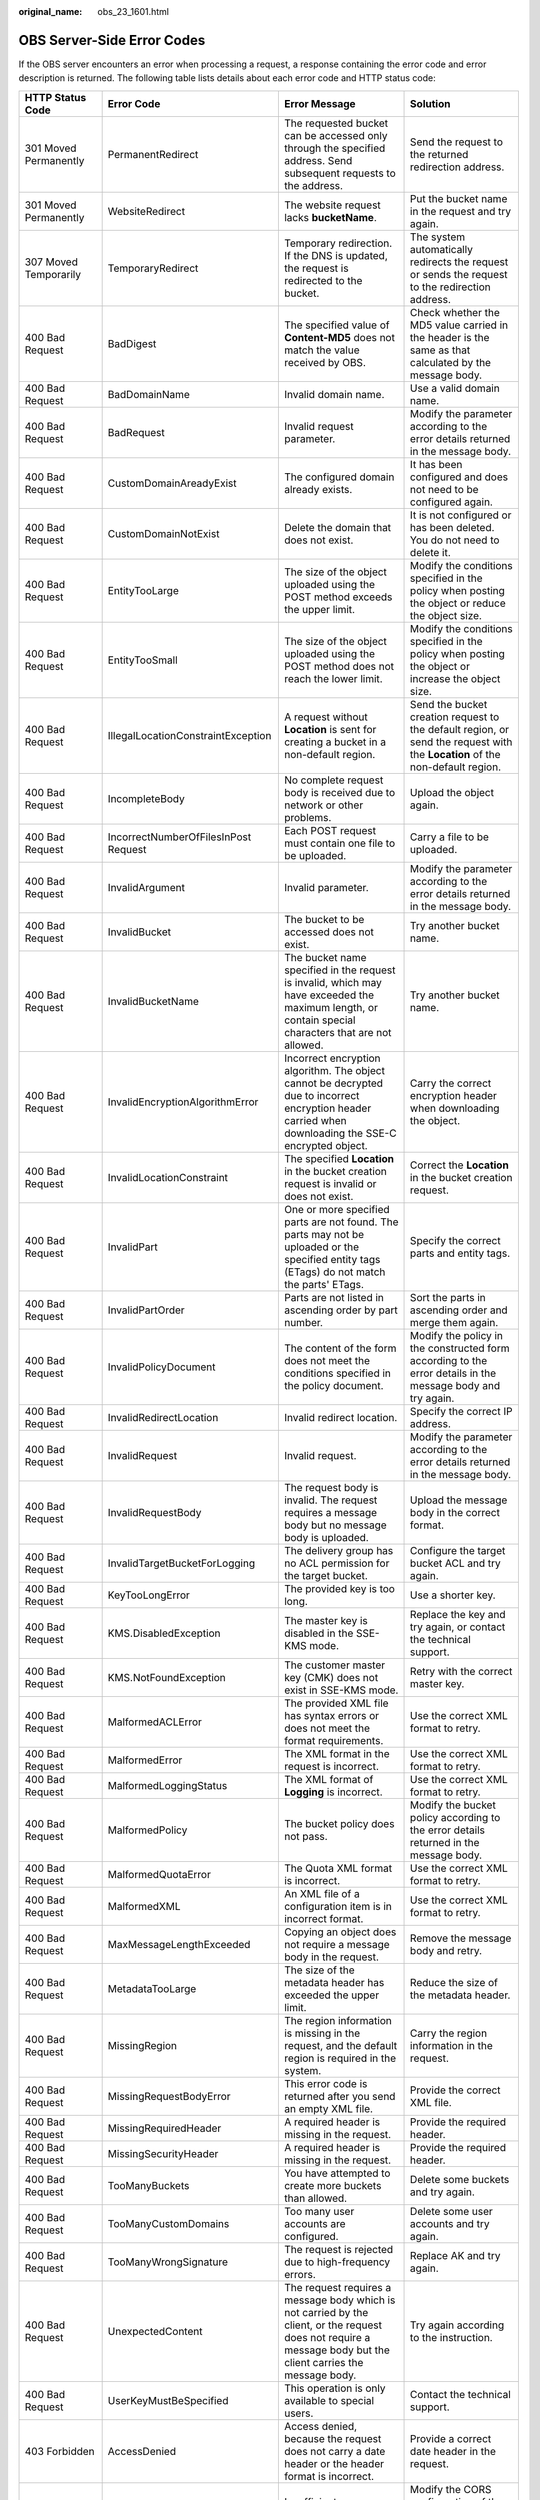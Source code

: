 :original_name: obs_23_1601.html

.. _obs_23_1601:

OBS Server-Side Error Codes
===========================

If the OBS server encounters an error when processing a request, a response containing the error code and error description is returned. The following table lists details about each error code and HTTP status code:

+--------------------------------------------+--------------------------------------+-----------------------------------------------------------------------------------------------------------------------------------------------------------------+--------------------------------------------------------------------------------------------------------------------------------+
| HTTP Status Code                           | Error Code                           | Error Message                                                                                                                                                   | Solution                                                                                                                       |
+============================================+======================================+=================================================================================================================================================================+================================================================================================================================+
| 301 Moved Permanently                      | PermanentRedirect                    | The requested bucket can be accessed only through the specified address. Send subsequent requests to the address.                                               | Send the request to the returned redirection address.                                                                          |
+--------------------------------------------+--------------------------------------+-----------------------------------------------------------------------------------------------------------------------------------------------------------------+--------------------------------------------------------------------------------------------------------------------------------+
| 301 Moved Permanently                      | WebsiteRedirect                      | The website request lacks **bucketName**.                                                                                                                       | Put the bucket name in the request and try again.                                                                              |
+--------------------------------------------+--------------------------------------+-----------------------------------------------------------------------------------------------------------------------------------------------------------------+--------------------------------------------------------------------------------------------------------------------------------+
| 307 Moved Temporarily                      | TemporaryRedirect                    | Temporary redirection. If the DNS is updated, the request is redirected to the bucket.                                                                          | The system automatically redirects the request or sends the request to the redirection address.                                |
+--------------------------------------------+--------------------------------------+-----------------------------------------------------------------------------------------------------------------------------------------------------------------+--------------------------------------------------------------------------------------------------------------------------------+
| 400 Bad Request                            | BadDigest                            | The specified value of **Content-MD5** does not match the value received by OBS.                                                                                | Check whether the MD5 value carried in the header is the same as that calculated by the message body.                          |
+--------------------------------------------+--------------------------------------+-----------------------------------------------------------------------------------------------------------------------------------------------------------------+--------------------------------------------------------------------------------------------------------------------------------+
| 400 Bad Request                            | BadDomainName                        | Invalid domain name.                                                                                                                                            | Use a valid domain name.                                                                                                       |
+--------------------------------------------+--------------------------------------+-----------------------------------------------------------------------------------------------------------------------------------------------------------------+--------------------------------------------------------------------------------------------------------------------------------+
| 400 Bad Request                            | BadRequest                           | Invalid request parameter.                                                                                                                                      | Modify the parameter according to the error details returned in the message body.                                              |
+--------------------------------------------+--------------------------------------+-----------------------------------------------------------------------------------------------------------------------------------------------------------------+--------------------------------------------------------------------------------------------------------------------------------+
| 400 Bad Request                            | CustomDomainAreadyExist              | The configured domain already exists.                                                                                                                           | It has been configured and does not need to be configured again.                                                               |
+--------------------------------------------+--------------------------------------+-----------------------------------------------------------------------------------------------------------------------------------------------------------------+--------------------------------------------------------------------------------------------------------------------------------+
| 400 Bad Request                            | CustomDomainNotExist                 | Delete the domain that does not exist.                                                                                                                          | It is not configured or has been deleted. You do not need to delete it.                                                        |
+--------------------------------------------+--------------------------------------+-----------------------------------------------------------------------------------------------------------------------------------------------------------------+--------------------------------------------------------------------------------------------------------------------------------+
| 400 Bad Request                            | EntityTooLarge                       | The size of the object uploaded using the POST method exceeds the upper limit.                                                                                  | Modify the conditions specified in the policy when posting the object or reduce the object size.                               |
+--------------------------------------------+--------------------------------------+-----------------------------------------------------------------------------------------------------------------------------------------------------------------+--------------------------------------------------------------------------------------------------------------------------------+
| 400 Bad Request                            | EntityTooSmall                       | The size of the object uploaded using the POST method does not reach the lower limit.                                                                           | Modify the conditions specified in the policy when posting the object or increase the object size.                             |
+--------------------------------------------+--------------------------------------+-----------------------------------------------------------------------------------------------------------------------------------------------------------------+--------------------------------------------------------------------------------------------------------------------------------+
| 400 Bad Request                            | IllegalLocationConstraintException   | A request without **Location** is sent for creating a bucket in a non-default region.                                                                           | Send the bucket creation request to the default region, or send the request with the **Location** of the non-default region.   |
+--------------------------------------------+--------------------------------------+-----------------------------------------------------------------------------------------------------------------------------------------------------------------+--------------------------------------------------------------------------------------------------------------------------------+
| 400 Bad Request                            | IncompleteBody                       | No complete request body is received due to network or other problems.                                                                                          | Upload the object again.                                                                                                       |
+--------------------------------------------+--------------------------------------+-----------------------------------------------------------------------------------------------------------------------------------------------------------------+--------------------------------------------------------------------------------------------------------------------------------+
| 400 Bad Request                            | IncorrectNumberOfFilesInPost Request | Each POST request must contain one file to be uploaded.                                                                                                         | Carry a file to be uploaded.                                                                                                   |
+--------------------------------------------+--------------------------------------+-----------------------------------------------------------------------------------------------------------------------------------------------------------------+--------------------------------------------------------------------------------------------------------------------------------+
| 400 Bad Request                            | InvalidArgument                      | Invalid parameter.                                                                                                                                              | Modify the parameter according to the error details returned in the message body.                                              |
+--------------------------------------------+--------------------------------------+-----------------------------------------------------------------------------------------------------------------------------------------------------------------+--------------------------------------------------------------------------------------------------------------------------------+
| 400 Bad Request                            | InvalidBucket                        | The bucket to be accessed does not exist.                                                                                                                       | Try another bucket name.                                                                                                       |
+--------------------------------------------+--------------------------------------+-----------------------------------------------------------------------------------------------------------------------------------------------------------------+--------------------------------------------------------------------------------------------------------------------------------+
| 400 Bad Request                            | InvalidBucketName                    | The bucket name specified in the request is invalid, which may have exceeded the maximum length, or contain special characters that are not allowed.            | Try another bucket name.                                                                                                       |
+--------------------------------------------+--------------------------------------+-----------------------------------------------------------------------------------------------------------------------------------------------------------------+--------------------------------------------------------------------------------------------------------------------------------+
| 400 Bad Request                            | InvalidEncryptionAlgorithmError      | Incorrect encryption algorithm. The object cannot be decrypted due to incorrect encryption header carried when downloading the SSE-C encrypted object.          | Carry the correct encryption header when downloading the object.                                                               |
+--------------------------------------------+--------------------------------------+-----------------------------------------------------------------------------------------------------------------------------------------------------------------+--------------------------------------------------------------------------------------------------------------------------------+
| 400 Bad Request                            | InvalidLocationConstraint            | The specified **Location** in the bucket creation request is invalid or does not exist.                                                                         | Correct the **Location** in the bucket creation request.                                                                       |
+--------------------------------------------+--------------------------------------+-----------------------------------------------------------------------------------------------------------------------------------------------------------------+--------------------------------------------------------------------------------------------------------------------------------+
| 400 Bad Request                            | InvalidPart                          | One or more specified parts are not found. The parts may not be uploaded or the specified entity tags (ETags) do not match the parts' ETags.                    | Specify the correct parts and entity tags.                                                                                     |
+--------------------------------------------+--------------------------------------+-----------------------------------------------------------------------------------------------------------------------------------------------------------------+--------------------------------------------------------------------------------------------------------------------------------+
| 400 Bad Request                            | InvalidPartOrder                     | Parts are not listed in ascending order by part number.                                                                                                         | Sort the parts in ascending order and merge them again.                                                                        |
+--------------------------------------------+--------------------------------------+-----------------------------------------------------------------------------------------------------------------------------------------------------------------+--------------------------------------------------------------------------------------------------------------------------------+
| 400 Bad Request                            | InvalidPolicyDocument                | The content of the form does not meet the conditions specified in the policy document.                                                                          | Modify the policy in the constructed form according to the error details in the message body and try again.                    |
+--------------------------------------------+--------------------------------------+-----------------------------------------------------------------------------------------------------------------------------------------------------------------+--------------------------------------------------------------------------------------------------------------------------------+
| 400 Bad Request                            | InvalidRedirectLocation              | Invalid redirect location.                                                                                                                                      | Specify the correct IP address.                                                                                                |
+--------------------------------------------+--------------------------------------+-----------------------------------------------------------------------------------------------------------------------------------------------------------------+--------------------------------------------------------------------------------------------------------------------------------+
| 400 Bad Request                            | InvalidRequest                       | Invalid request.                                                                                                                                                | Modify the parameter according to the error details returned in the message body.                                              |
+--------------------------------------------+--------------------------------------+-----------------------------------------------------------------------------------------------------------------------------------------------------------------+--------------------------------------------------------------------------------------------------------------------------------+
| 400 Bad Request                            | InvalidRequestBody                   | The request body is invalid. The request requires a message body but no message body is uploaded.                                                               | Upload the message body in the correct format.                                                                                 |
+--------------------------------------------+--------------------------------------+-----------------------------------------------------------------------------------------------------------------------------------------------------------------+--------------------------------------------------------------------------------------------------------------------------------+
| 400 Bad Request                            | InvalidTargetBucketForLogging        | The delivery group has no ACL permission for the target bucket.                                                                                                 | Configure the target bucket ACL and try again.                                                                                 |
+--------------------------------------------+--------------------------------------+-----------------------------------------------------------------------------------------------------------------------------------------------------------------+--------------------------------------------------------------------------------------------------------------------------------+
| 400 Bad Request                            | KeyTooLongError                      | The provided key is too long.                                                                                                                                   | Use a shorter key.                                                                                                             |
+--------------------------------------------+--------------------------------------+-----------------------------------------------------------------------------------------------------------------------------------------------------------------+--------------------------------------------------------------------------------------------------------------------------------+
| 400 Bad Request                            | KMS.DisabledException                | The master key is disabled in the SSE-KMS mode.                                                                                                                 | Replace the key and try again, or contact the technical support.                                                               |
+--------------------------------------------+--------------------------------------+-----------------------------------------------------------------------------------------------------------------------------------------------------------------+--------------------------------------------------------------------------------------------------------------------------------+
| 400 Bad Request                            | KMS.NotFoundException                | The customer master key (CMK) does not exist in SSE-KMS mode.                                                                                                   | Retry with the correct master key.                                                                                             |
+--------------------------------------------+--------------------------------------+-----------------------------------------------------------------------------------------------------------------------------------------------------------------+--------------------------------------------------------------------------------------------------------------------------------+
| 400 Bad Request                            | MalformedACLError                    | The provided XML file has syntax errors or does not meet the format requirements.                                                                               | Use the correct XML format to retry.                                                                                           |
+--------------------------------------------+--------------------------------------+-----------------------------------------------------------------------------------------------------------------------------------------------------------------+--------------------------------------------------------------------------------------------------------------------------------+
| 400 Bad Request                            | MalformedError                       | The XML format in the request is incorrect.                                                                                                                     | Use the correct XML format to retry.                                                                                           |
+--------------------------------------------+--------------------------------------+-----------------------------------------------------------------------------------------------------------------------------------------------------------------+--------------------------------------------------------------------------------------------------------------------------------+
| 400 Bad Request                            | MalformedLoggingStatus               | The XML format of **Logging** is incorrect.                                                                                                                     | Use the correct XML format to retry.                                                                                           |
+--------------------------------------------+--------------------------------------+-----------------------------------------------------------------------------------------------------------------------------------------------------------------+--------------------------------------------------------------------------------------------------------------------------------+
| 400 Bad Request                            | MalformedPolicy                      | The bucket policy does not pass.                                                                                                                                | Modify the bucket policy according to the error details returned in the message body.                                          |
+--------------------------------------------+--------------------------------------+-----------------------------------------------------------------------------------------------------------------------------------------------------------------+--------------------------------------------------------------------------------------------------------------------------------+
| 400 Bad Request                            | MalformedQuotaError                  | The Quota XML format is incorrect.                                                                                                                              | Use the correct XML format to retry.                                                                                           |
+--------------------------------------------+--------------------------------------+-----------------------------------------------------------------------------------------------------------------------------------------------------------------+--------------------------------------------------------------------------------------------------------------------------------+
| 400 Bad Request                            | MalformedXML                         | An XML file of a configuration item is in incorrect format.                                                                                                     | Use the correct XML format to retry.                                                                                           |
+--------------------------------------------+--------------------------------------+-----------------------------------------------------------------------------------------------------------------------------------------------------------------+--------------------------------------------------------------------------------------------------------------------------------+
| 400 Bad Request                            | MaxMessageLengthExceeded             | Copying an object does not require a message body in the request.                                                                                               | Remove the message body and retry.                                                                                             |
+--------------------------------------------+--------------------------------------+-----------------------------------------------------------------------------------------------------------------------------------------------------------------+--------------------------------------------------------------------------------------------------------------------------------+
| 400 Bad Request                            | MetadataTooLarge                     | The size of the metadata header has exceeded the upper limit.                                                                                                   | Reduce the size of the metadata header.                                                                                        |
+--------------------------------------------+--------------------------------------+-----------------------------------------------------------------------------------------------------------------------------------------------------------------+--------------------------------------------------------------------------------------------------------------------------------+
| 400 Bad Request                            | MissingRegion                        | The region information is missing in the request, and the default region is required in the system.                                                             | Carry the region information in the request.                                                                                   |
+--------------------------------------------+--------------------------------------+-----------------------------------------------------------------------------------------------------------------------------------------------------------------+--------------------------------------------------------------------------------------------------------------------------------+
| 400 Bad Request                            | MissingRequestBodyError              | This error code is returned after you send an empty XML file.                                                                                                   | Provide the correct XML file.                                                                                                  |
+--------------------------------------------+--------------------------------------+-----------------------------------------------------------------------------------------------------------------------------------------------------------------+--------------------------------------------------------------------------------------------------------------------------------+
| 400 Bad Request                            | MissingRequiredHeader                | A required header is missing in the request.                                                                                                                    | Provide the required header.                                                                                                   |
+--------------------------------------------+--------------------------------------+-----------------------------------------------------------------------------------------------------------------------------------------------------------------+--------------------------------------------------------------------------------------------------------------------------------+
| 400 Bad Request                            | MissingSecurityHeader                | A required header is missing in the request.                                                                                                                    | Provide the required header.                                                                                                   |
+--------------------------------------------+--------------------------------------+-----------------------------------------------------------------------------------------------------------------------------------------------------------------+--------------------------------------------------------------------------------------------------------------------------------+
| 400 Bad Request                            | TooManyBuckets                       | You have attempted to create more buckets than allowed.                                                                                                         | Delete some buckets and try again.                                                                                             |
+--------------------------------------------+--------------------------------------+-----------------------------------------------------------------------------------------------------------------------------------------------------------------+--------------------------------------------------------------------------------------------------------------------------------+
| 400 Bad Request                            | TooManyCustomDomains                 | Too many user accounts are configured.                                                                                                                          | Delete some user accounts and try again.                                                                                       |
+--------------------------------------------+--------------------------------------+-----------------------------------------------------------------------------------------------------------------------------------------------------------------+--------------------------------------------------------------------------------------------------------------------------------+
| 400 Bad Request                            | TooManyWrongSignature                | The request is rejected due to high-frequency errors.                                                                                                           | Replace AK and try again.                                                                                                      |
+--------------------------------------------+--------------------------------------+-----------------------------------------------------------------------------------------------------------------------------------------------------------------+--------------------------------------------------------------------------------------------------------------------------------+
| 400 Bad Request                            | UnexpectedContent                    | The request requires a message body which is not carried by the client, or the request does not require a message body but the client carries the message body. | Try again according to the instruction.                                                                                        |
+--------------------------------------------+--------------------------------------+-----------------------------------------------------------------------------------------------------------------------------------------------------------------+--------------------------------------------------------------------------------------------------------------------------------+
| 400 Bad Request                            | UserKeyMustBeSpecified               | This operation is only available to special users.                                                                                                              | Contact the technical support.                                                                                                 |
+--------------------------------------------+--------------------------------------+-----------------------------------------------------------------------------------------------------------------------------------------------------------------+--------------------------------------------------------------------------------------------------------------------------------+
| 403 Forbidden                              | AccessDenied                         | Access denied, because the request does not carry a date header or the header format is incorrect.                                                              | Provide a correct date header in the request.                                                                                  |
+--------------------------------------------+--------------------------------------+-----------------------------------------------------------------------------------------------------------------------------------------------------------------+--------------------------------------------------------------------------------------------------------------------------------+
| 403 Forbidden                              | AccessForbidden                      | Insufficient permissions. No CORS rule is configured for the bucket, or the CORS rule is not matched.                                                           | Modify the CORS configuration of the bucket or send the matched OPTIONS request based on the CORS configuration of the bucket. |
+--------------------------------------------+--------------------------------------+-----------------------------------------------------------------------------------------------------------------------------------------------------------------+--------------------------------------------------------------------------------------------------------------------------------+
| 403 Forbidden                              | AllAccessDisabled                    | The user has no permission to perform a specific operation. The bucket name is forbidden.                                                                       | Try another bucket name.                                                                                                       |
+--------------------------------------------+--------------------------------------+-----------------------------------------------------------------------------------------------------------------------------------------------------------------+--------------------------------------------------------------------------------------------------------------------------------+
| 403 Forbidden                              | DeregisterUserId                     | The user has been deregistered.                                                                                                                                 | Top up or re-register.                                                                                                         |
+--------------------------------------------+--------------------------------------+-----------------------------------------------------------------------------------------------------------------------------------------------------------------+--------------------------------------------------------------------------------------------------------------------------------+
| 403 Forbidden                              | InArrearOrInsufficientBalance        | The user account is in arrears, or the account balance insufficient.                                                                                            | Top up the account.                                                                                                            |
+--------------------------------------------+--------------------------------------+-----------------------------------------------------------------------------------------------------------------------------------------------------------------+--------------------------------------------------------------------------------------------------------------------------------+
| 403 Forbidden                              | InsufficientStorageSpace             | Insufficient storage space.                                                                                                                                     | If the quota is exceeded, increase quota or delete some objects.                                                               |
+--------------------------------------------+--------------------------------------+-----------------------------------------------------------------------------------------------------------------------------------------------------------------+--------------------------------------------------------------------------------------------------------------------------------+
| 403 Forbidden                              | InvalidAccessKeyId                   | The access key ID provided by the customer does not exist in the system.                                                                                        | Provide correct access key ID.                                                                                                 |
+--------------------------------------------+--------------------------------------+-----------------------------------------------------------------------------------------------------------------------------------------------------------------+--------------------------------------------------------------------------------------------------------------------------------+
| 403 Forbidden                              | RequestTimeTooSkewed                 | The request time and the server's time differ a lot.                                                                                                            | Check whether the difference between the client time and the current time is too large.                                        |
+--------------------------------------------+--------------------------------------+-----------------------------------------------------------------------------------------------------------------------------------------------------------------+--------------------------------------------------------------------------------------------------------------------------------+
| 403 Forbidden                              | SignatureDoesNotMatch                | The provided signature in the request does not match the signature calculated by OBS.                                                                           | Check your secret access key and signature calculation method.                                                                 |
+--------------------------------------------+--------------------------------------+-----------------------------------------------------------------------------------------------------------------------------------------------------------------+--------------------------------------------------------------------------------------------------------------------------------+
| 403 Forbidden                              | Unauthorized                         | You have not been authenticated in real name.                                                                                                                   | Authenticate your real name and try again.                                                                                     |
+--------------------------------------------+--------------------------------------+-----------------------------------------------------------------------------------------------------------------------------------------------------------------+--------------------------------------------------------------------------------------------------------------------------------+
| 404 Not Found                              | NoSuchBucket                         | The bucket does not exist.                                                                                                                                      | Create a bucket and perform the operation again.                                                                               |
+--------------------------------------------+--------------------------------------+-----------------------------------------------------------------------------------------------------------------------------------------------------------------+--------------------------------------------------------------------------------------------------------------------------------+
| 404 Not Found                              | NoSuchBucketPolicy                   | No bucket policy exists.                                                                                                                                        | Configure a bucket policy.                                                                                                     |
+--------------------------------------------+--------------------------------------+-----------------------------------------------------------------------------------------------------------------------------------------------------------------+--------------------------------------------------------------------------------------------------------------------------------+
| 404 Not Found                              | NoSuchCORSConfiguration              | No CORS configuration exists.                                                                                                                                   | Configure CORS first.                                                                                                          |
+--------------------------------------------+--------------------------------------+-----------------------------------------------------------------------------------------------------------------------------------------------------------------+--------------------------------------------------------------------------------------------------------------------------------+
| 404 Not Found                              | NoSuchCustomDomain                   | The requested user domain does not exist.                                                                                                                       | Set a user domain first.                                                                                                       |
+--------------------------------------------+--------------------------------------+-----------------------------------------------------------------------------------------------------------------------------------------------------------------+--------------------------------------------------------------------------------------------------------------------------------+
| 404 Not Found                              | NoSuchKey                            | The specified key does not exist.                                                                                                                               | Upload the object first.                                                                                                       |
+--------------------------------------------+--------------------------------------+-----------------------------------------------------------------------------------------------------------------------------------------------------------------+--------------------------------------------------------------------------------------------------------------------------------+
| 404 Not Found                              | NoSuchLifecycleConfiguration         | The requested **Lifecycle** does not exist.                                                                                                                     | Configure a lifecycle rule first.                                                                                              |
+--------------------------------------------+--------------------------------------+-----------------------------------------------------------------------------------------------------------------------------------------------------------------+--------------------------------------------------------------------------------------------------------------------------------+
| 404 Not Found                              | NoSuchUpload                         | The specified multipart upload does not exist. The upload ID does not exist or the multipart upload has been aborted or completed.                              | Use the existing part or reinitialize the part.                                                                                |
+--------------------------------------------+--------------------------------------+-----------------------------------------------------------------------------------------------------------------------------------------------------------------+--------------------------------------------------------------------------------------------------------------------------------+
| 404 Not Found                              | NoSuchVersion                        | The specified version ID does not match any existing version.                                                                                                   | Use a correct version ID.                                                                                                      |
+--------------------------------------------+--------------------------------------+-----------------------------------------------------------------------------------------------------------------------------------------------------------------+--------------------------------------------------------------------------------------------------------------------------------+
| 404 Not Found                              | NoSuchWebsiteConfiguration           | The requested website does not exist.                                                                                                                           | Configure the website first.                                                                                                   |
+--------------------------------------------+--------------------------------------+-----------------------------------------------------------------------------------------------------------------------------------------------------------------+--------------------------------------------------------------------------------------------------------------------------------+
| 405 Method Not Allowed                     | MethodNotAllowed                     | The specified method is not allowed against the requested resource.                                                                                             | The method is not allowed.                                                                                                     |
|                                            |                                      |                                                                                                                                                                 |                                                                                                                                |
|                                            |                                      | The message "Specified method is not supported." is returned.                                                                                                   |                                                                                                                                |
+--------------------------------------------+--------------------------------------+-----------------------------------------------------------------------------------------------------------------------------------------------------------------+--------------------------------------------------------------------------------------------------------------------------------+
| 408 Request Timeout                        | RequestTimeout                       | The socket connection to the server has no read or write operations within the timeout period.                                                                  | Check the network and try again, or contact technical support.                                                                 |
+--------------------------------------------+--------------------------------------+-----------------------------------------------------------------------------------------------------------------------------------------------------------------+--------------------------------------------------------------------------------------------------------------------------------+
| 409 Conflict                               | BucketAlreadyExists                  | The requested bucket name already exists. The bucket namespace is shared by all users of OBS. Try again with another bucket name.                               | Try another bucket name.                                                                                                       |
+--------------------------------------------+--------------------------------------+-----------------------------------------------------------------------------------------------------------------------------------------------------------------+--------------------------------------------------------------------------------------------------------------------------------+
| 409 Conflict                               | BucketAlreadyOwnedByYou              | Your previous request for creating the named bucket succeeded and you already own it.                                                                           | You do not need to create the bucket again.                                                                                    |
+--------------------------------------------+--------------------------------------+-----------------------------------------------------------------------------------------------------------------------------------------------------------------+--------------------------------------------------------------------------------------------------------------------------------+
| 409 Conflict                               | BucketNotEmpty                       | The bucket that you tried to delete is not empty.                                                                                                               | Delete the objects in the bucket and then delete the bucket.                                                                   |
+--------------------------------------------+--------------------------------------+-----------------------------------------------------------------------------------------------------------------------------------------------------------------+--------------------------------------------------------------------------------------------------------------------------------+
| 409 Conflict                               | OperationAborted                     | A conflicting operation is being performed on this resource. Try again later.                                                                                   | Try again later.                                                                                                               |
+--------------------------------------------+--------------------------------------+-----------------------------------------------------------------------------------------------------------------------------------------------------------------+--------------------------------------------------------------------------------------------------------------------------------+
| 409 Conflict                               | ServiceNotSupported                  | The request method is not supported by the server.                                                                                                              | Not supported by the server. Contact technical support.                                                                        |
+--------------------------------------------+--------------------------------------+-----------------------------------------------------------------------------------------------------------------------------------------------------------------+--------------------------------------------------------------------------------------------------------------------------------+
| 411 Length Required                        | MissingContentLength                 | The HTTP header **Content-Length** is not provided.                                                                                                             | Provide the Content-Length header.                                                                                             |
+--------------------------------------------+--------------------------------------+-----------------------------------------------------------------------------------------------------------------------------------------------------------------+--------------------------------------------------------------------------------------------------------------------------------+
| 412 Precondition Failed                    | PreconditionFailed                   | At least one of the specified preconditions is not met.                                                                                                         | Modify according to the condition prompt in the returned message body.                                                         |
+--------------------------------------------+--------------------------------------+-----------------------------------------------------------------------------------------------------------------------------------------------------------------+--------------------------------------------------------------------------------------------------------------------------------+
| 416 Client Requested Range Not Satisfiable | InvalidRange                         | The requested range cannot be obtained.                                                                                                                         | Replace the range value and try again.                                                                                         |
+--------------------------------------------+--------------------------------------+-----------------------------------------------------------------------------------------------------------------------------------------------------------------+--------------------------------------------------------------------------------------------------------------------------------+
| 500 Internal Server Error                  | InternalError                        | An internal error occurs. Try again later.                                                                                                                      | Contact the technical support.                                                                                                 |
+--------------------------------------------+--------------------------------------+-----------------------------------------------------------------------------------------------------------------------------------------------------------------+--------------------------------------------------------------------------------------------------------------------------------+
| 501 Not Implemented                        | ServiceNotImplemented                | The request method is not implemented by the server.                                                                                                            | Not supported currently. Contact the technical support.                                                                        |
+--------------------------------------------+--------------------------------------+-----------------------------------------------------------------------------------------------------------------------------------------------------------------+--------------------------------------------------------------------------------------------------------------------------------+
| 503 Service Unavailable                    | ServiceUnavailable                   | The server is overloaded or has internal errors.                                                                                                                | Try again later or contact the technical support.                                                                              |
+--------------------------------------------+--------------------------------------+-----------------------------------------------------------------------------------------------------------------------------------------------------------------+--------------------------------------------------------------------------------------------------------------------------------+
| 503 Service Unavailable                    | SlowDown                             | Reduce your request frequency.                                                                                                                                  | Reduce your request frequency.                                                                                                 |
+--------------------------------------------+--------------------------------------+-----------------------------------------------------------------------------------------------------------------------------------------------------------------+--------------------------------------------------------------------------------------------------------------------------------+
